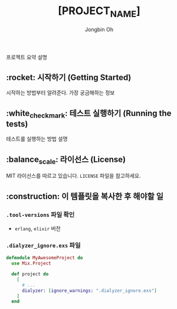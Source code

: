 # -*- mode: org -*-
# -*- coding: utf-8 -*-
#+TITLE: [PROJECT_NAME]
#+AUTHOR: Jongbin Oh
#+EMAIL: ohyecloudy@gmail.com

프로젝트 요약 설명

** :rocket: 시작하기 (Getting Started)

   시작하는 방법부터 알려준다. 가장 궁금해하는 정보

** :white_check_mark: 테스트 실행하기 (Running the tests)

   테스트를 실행하는 방법 설명

** :balance_scale: 라이선스 (License)

   MIT 라이선스를 따르고 있습니다. =LICENSE= 파일을 참고하세요.

** :construction: 이 템플릿을 복사한 후 해야할 일

*** =.tool-versions= 파일 확인

    + =erlang=, =elixir= 버전

*** =.dialyzer_ignore.exs= 파일

    #+begin_src elixir
      defmodule MyAwesomeProject do
        use Mix.Project

        def project do
          [
            # ...
            dialyzer: [ignore_warnings: ".dialyzer_ignore.exs"]
          ]
        end
    #+end_src
